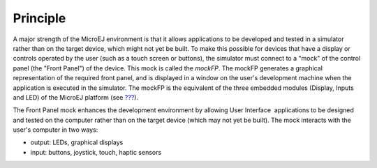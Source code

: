 Principle
=========

A major strength of the MicroEJ environment is that it allows
applications to be developed and tested in a simulator rather than on
the target device, which might not yet be built. To make this possible
for devices that have a display or controls operated by the user (such
as a touch screen or buttons), the simulator must connect to a "mock" of
the control panel (the "Front Panel") of the device. This mock is called
the *mockFP*. The mockFP generates a graphical representation of the
required front panel, and is displayed in a window on the user's
development machine when the application is executed in the simulator.
The mockFP is the equivalent of the three embedded modules (Display,
Inputs and LED) of the MicroEJ platform (see
`??? <#section_microui>`__).

The Front Panel mock enhances the development environment by allowing
User Interface  applications to be designed and tested on the computer
rather than on the target device (which may not yet be built). The mock
interacts with the user's computer in two ways:

-  output: LEDs, graphical displays

-  input: buttons, joystick, touch, haptic sensors
